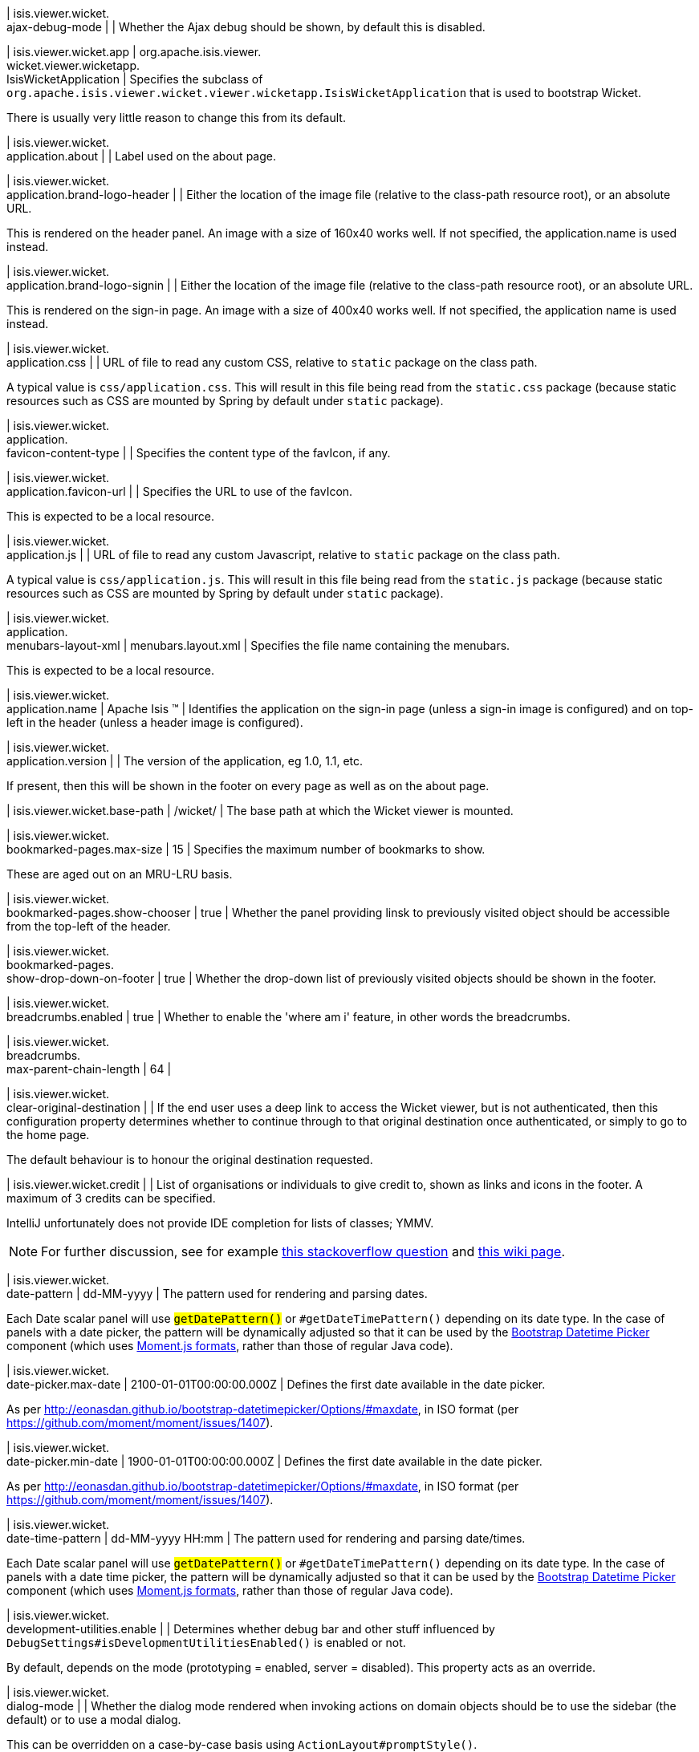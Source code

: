 | isis.viewer.wicket. +
ajax-debug-mode
| 
| Whether the Ajax debug should be shown, by default this is disabled.


| isis.viewer.wicket.app
|  org.apache.isis.viewer. +
wicket.viewer.wicketapp. +
IsisWicketApplication
| Specifies the subclass of `org.apache.isis.viewer.wicket.viewer.wicketapp.IsisWicketApplication` that is used to bootstrap Wicket.

There is usually very little reason to change this from its default.


| isis.viewer.wicket. +
application.about
| 
| Label used on the about page.


| isis.viewer.wicket. +
application.brand-logo-header
| 
| Either the location of the image file (relative to the class-path resource root), or an absolute URL.

This is rendered on the header panel. An image with a size of 160x40 works well. If not specified, the application.name is used instead.


| isis.viewer.wicket. +
application.brand-logo-signin
| 
| Either the location of the image file (relative to the class-path resource root), or an absolute URL.

This is rendered on the sign-in page. An image with a size of 400x40 works well. If not specified, the application name is used instead.


| isis.viewer.wicket. +
application.css
| 
| URL of file to read any custom CSS, relative to `static` package on the class path.

A typical value is `css/application.css`. This will result in this file being read from the `static.css` package (because static resources such as CSS are mounted by Spring by default under `static` package).


| isis.viewer.wicket. +
application. +
favicon-content-type
| 
| Specifies the content type of the favIcon, if any.


| isis.viewer.wicket. +
application.favicon-url
| 
| Specifies the URL to use of the favIcon.

This is expected to be a local resource.


| isis.viewer.wicket. +
application.js
| 
| URL of file to read any custom Javascript, relative to `static` package on the class path.

A typical value is `css/application.js`. This will result in this file being read from the `static.js` package (because static resources such as CSS are mounted by Spring by default under `static` package).


| isis.viewer.wicket. +
application. +
menubars-layout-xml
|  menubars.layout.xml
| Specifies the file name containing the menubars.

This is expected to be a local resource.


| isis.viewer.wicket. +
application.name
|  Apache Isis ™
| Identifies the application on the sign-in page (unless a sign-in image is configured) and on top-left in the header (unless a header image is configured).


| isis.viewer.wicket. +
application.version
| 
| The version of the application, eg 1.0, 1.1, etc.

If present, then this will be shown in the footer on every page as well as on the about page.


| isis.viewer.wicket.base-path
|  /wicket/
| The base path at which the Wicket viewer is mounted.


| isis.viewer.wicket. +
bookmarked-pages.max-size
|  15
| Specifies the maximum number of bookmarks to show.

These are aged out on an MRU-LRU basis.


| isis.viewer.wicket. +
bookmarked-pages.show-chooser
|  true
| Whether the panel providing linsk to previously visited object should be accessible from the top-left of the header.


| isis.viewer.wicket. +
bookmarked-pages. +
show-drop-down-on-footer
|  true
| Whether the drop-down list of previously visited objects should be shown in the footer.


| isis.viewer.wicket. +
breadcrumbs.enabled
|  true
| Whether to enable the 'where am i' feature, in other words the breadcrumbs.


| isis.viewer.wicket. +
breadcrumbs. +
max-parent-chain-length
|  64
| 

| isis.viewer.wicket. +
clear-original-destination
| 
| If the end user uses a deep link to access the Wicket viewer, but is not authenticated, then this configuration property determines whether to continue through to that original destination once authenticated, or simply to go to the home page.

The default behaviour is to honour the original destination requested.


| isis.viewer.wicket.credit
| 
| List of organisations or individuals to give credit to, shown as links and icons in the footer. A maximum of 3 credits can be specified.

IntelliJ unfortunately does not provide IDE completion for lists of classes; YMMV.

NOTE: For further discussion, see for example https://stackoverflow.com/questions/41417933/spring-configuration-properties-metadata-json-for-nested-list-of-objects[this stackoverflow question] and https://github.com/spring-projects/spring-boot/wiki/IDE-binding-features#simple-pojo[this wiki page].


| isis.viewer.wicket. +
date-pattern
|  dd-MM-yyyy
| The pattern used for rendering and parsing dates.

Each Date scalar panel will use ``#getDatePattern()`` or ``#getDateTimePattern()`` depending on its date type. In the case of panels with a date picker, the pattern will be dynamically adjusted so that it can be used by the https://github.com/Eonasdan/bootstrap-datetimepicker[Bootstrap Datetime Picker] component (which uses http://momentjs.com/docs/#/parsing/string-format/[Moment.js formats], rather than those of regular Java code).


| isis.viewer.wicket. +
date-picker.max-date
|  2100-01-01T00:00:00.000Z
| Defines the first date available in the date picker.

As per http://eonasdan.github.io/bootstrap-datetimepicker/Options/#maxdate, in ISO format (per https://github.com/moment/moment/issues/1407).


| isis.viewer.wicket. +
date-picker.min-date
|  1900-01-01T00:00:00.000Z
| Defines the first date available in the date picker.

As per http://eonasdan.github.io/bootstrap-datetimepicker/Options/#maxdate, in ISO format (per https://github.com/moment/moment/issues/1407).


| isis.viewer.wicket. +
date-time-pattern
|  dd-MM-yyyy HH:mm
| The pattern used for rendering and parsing date/times.

Each Date scalar panel will use ``#getDatePattern()`` or ``#getDateTimePattern()`` depending on its date type. In the case of panels with a date time picker, the pattern will be dynamically adjusted so that it can be used by the https://github.com/Eonasdan/bootstrap-datetimepicker[Bootstrap Datetime Picker] component (which uses http://momentjs.com/docs/#/parsing/string-format/[Moment.js formats], rather than those of regular Java code).


| isis.viewer.wicket. +
development-utilities.enable
| 
| Determines whether debug bar and other stuff influenced by `DebugSettings#isDevelopmentUtilitiesEnabled()` is enabled or not.

By default, depends on the mode (prototyping = enabled, server = disabled). This property acts as an override.


| isis.viewer.wicket. +
dialog-mode
| 
| Whether the dialog mode rendered when invoking actions on domain objects should be to use the sidebar (the default) or to use a modal dialog.

This can be overridden on a case-by-case basis using ``ActionLayout#promptStyle()``.


| isis.viewer.wicket. +
dialog-mode-for-menu
| 
| Whether the dialog mode rendered when invoking actions on domain services (that is, menus) should be to use a modal dialog (the default) or to use the sidebar panel.

This can be overridden on a case-by-case basis using ``ActionLayout#promptStyle()``.


| isis.viewer.wicket. +
live-reload-url
| 
| If specified, then is rendered on each page to enable live reload.

Configuring live reload also requires an appropriate plugin to the web browser (eg see http://livereload.com/[livereload.com] and a mechanism to trigger changes, eg by watching `Xxx.layout.xml` files.


| isis.viewer.wicket. +
max-title-length-in-parented- +
tables
| 
| 

| isis.viewer.wicket. +
max-title-length-in- +
standalone-tables
| 
| 

| isis.viewer.wicket. +
max-title-length-in-tables
|  12
| The maximum number of characters to use to render the title of a domain object (alongside the icon) in any table, if not otherwise overridden by either ``#getMaxTitleLengthInParentedTables()`` or ``#getMaxTitleLengthInStandaloneTables()``.

If truncated, then the remainder of the title will be replaced with ellipses (...).


| isis.viewer.wicket. +
prevent-double-click-for-form- +
submit
|  true
| Whether to disable a form submit button after it has been clicked, to prevent users causing an error if they do a double click. This behaviour is enabled by default, but can be disabled using this flag.


| isis.viewer.wicket. +
prevent-double-click-for-no- +
arg-action
|  true
| Whether to disable a no-arg action button after it has been clicked, to prevent users causing an error if they do a double click.

This behaviour is enabled by default, but can be disabled using this flag.


| isis.viewer.wicket. +
prompt-style
| 
| Whether to use a modal dialog for property edits and for actions associated with properties.

This can be overridden on a case-by-case basis using `@PropertyLayout#promptStyle` and `@ActionLayout#promptStyle`.

This behaviour is disabled by default; the viewer will use an inline prompt in these cases, making for a smoother user experience. If enabled then this reinstates the pre-1.15.0 behaviour of using a dialog prompt in all cases.


| isis.viewer.wicket. +
redirect-even-if-same-object
| 
| Whether to redirect to a new page, even if the object being shown (after an action invocation or a property edit) is the same as the previous page.

This behaviour is disabled by default; the viewer will update the existing page if it can, making for a smoother user experience. If enabled then this reinstates the pre-1.15.0 behaviour of redirecting in all cases.


| isis.viewer.wicket. +
remember-me.cookie-key
|  isisWicketRememberMe
| If the "remember me" feature is available, specifies the key to hold the encrypted credentials in the cookie.


| isis.viewer.wicket. +
remember-me.encryption-key
| 
| If the "remember me" feature is available, optionally specifies an encryption key (a complex string acting as salt to the encryption algorithm) for computing the encrypted credentials.

If not set, then (in production mode) the Wicket viewer will compute a random key each time it is started. This will mean that any credentials stored between sessions will become invalid.

Conversely, if set then (in production mode) then the same salt will be used each time the app is started, meaning that cached credentials can continue to be used across restarts.

In prototype mode this setting is effectively ignored, because the same key will always be provided (either as set, or a fixed literal otherwise).


| isis.viewer.wicket. +
remember-me.suppress
| 
| Whether the sign-in page should have a "remember me" link (the default), or if it should be suppressed.

If "remember me" is available and checked, then the viewer will allow users to login based on encrypted credentials stored in a cookie. An encryption key can optionally be specified.


| isis.viewer.wicket. +
replace-disabled-tag-with- +
readonly-tag
|  true
| In Firefox and more recent versions of Chrome 54+, cannot copy out of disabled fields; instead we use the readonly attribute (https://www.w3.org/TR/2014/REC-html5-20141028/forms.html#the-readonly-attribute)

This behaviour is enabled by default but can be disabled using this flag


| isis.viewer.wicket. +
show-footer
|  true
| Whether to show the footer menu bar.

This is enabled by default.


| isis.viewer.wicket. +
strip-wicket-tags
|  true
| Whether Wicket tags should be stripped from the markup.

By default this is enabled, in other words Wicket tags are stripped. Please be aware that if tags are _not_ stripped, then this may break CSS rules on some browsers.


| isis.viewer.wicket. +
suppress-password-reset
| 
| Whether to suppress the password reset link on the sign-in page.

Although this is disabled by default (in other words the 'reset password' link is not suppressed), note that in addition the application must provide an implementation of the ``org.apache.isis.applib.services.userreg.UserRegistrationService`` as well as a configured ``org.apache.isis.applib.services.userreg.EmailNotificationService`` (same conditions as for the ``#isSuppressSignUp()`` sign-up link).


| isis.viewer.wicket. +
suppress-sign-up
| 
| Whether to suppress the sign-up link on the sign-in page.

Although this is disabled by default (in other words the sign-up link is not suppressed), note that in addition the application must provide an implementation of the ``org.apache.isis.applib.services.userreg.UserRegistrationService`` as well as a configured ``org.apache.isis.applib.services.userreg.EmailNotificationService`` (same conditions as for the ``#isSuppressPasswordReset()`` password reset link).


| isis.viewer.wicket.themes. +
enabled
| 
| A comma separated list of enabled theme names, as defined by https://bootswatch.com.


| isis.viewer.wicket.themes. +
initial
|  Flatly
| The initial theme to use.

Expected to be in the list of ``#getEnabled()`` themes.


| isis.viewer.wicket.themes. +
provider
|  org.apache.isis.viewer. +
wicket.ui.components.widgets. +
themepicker. +
IsisWicketThemeSupportDefault
| Specifies an implementation of `org.apache.isis.viewer.wicket.ui.components.widgets.themepicker.IsisWicketThemeSupport`


| isis.viewer.wicket.themes. +
show-chooser
| 
| Whether the theme chooser widget should be available in the footer.


| isis.viewer.wicket. +
use-indicator-for-form-submit
|  true
| Whether to show an indicator for a form submit button that it has been clicked.

This behaviour is enabled by default.


| isis.viewer.wicket. +
use-indicator-for-no-arg- +
action
|  true
| Whether to show an indicator for a no-arg action button that it has been clicked.

This behaviour is enabled by default.


| isis.viewer.wicket.welcome. +
text
| 
| Text to be displayed on the application’s home page, used as a fallback if welcome.file is not specified. If a @HomePage action exists, then that will take precedence.


| isis.viewer.wicket. +
wicket-source-plugin
| 
| Whether the Wicket source plugin should be enabled; if so, the markup includes links to the Wicket source.

This behaviour is disabled by default. Please be aware that enabloing it can substantially impact performance.


| isis.viewer.wicket. +
timestamp-pattern
|  yyyy-MM-dd HH:mm:ss.SSS
| @deprecated - seemingly unused


